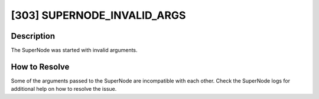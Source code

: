 [303] SUPERNODE_INVALID_ARGS
============================

Description
-----------

The SuperNode was started with invalid arguments.

How to Resolve
--------------

Some of the arguments passed to the SuperNode are incompatible with each other. Check
the SuperNode logs for additional help on how to resolve the issue.
